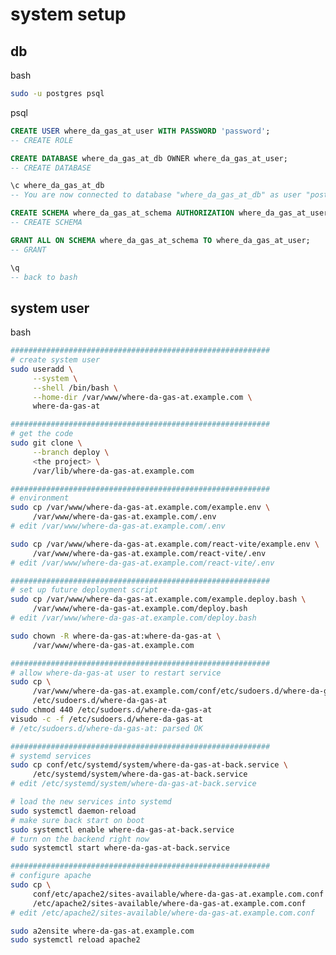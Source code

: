 * system setup

** db

bash

#+begin_src bash
  sudo -u postgres psql
#+end_src

psql
#+begin_src sql
  CREATE USER where_da_gas_at_user WITH PASSWORD 'password';
  -- CREATE ROLE

  CREATE DATABASE where_da_gas_at_db OWNER where_da_gas_at_user;
  -- CREATE DATABASE

  \c where_da_gas_at_db
  -- You are now connected to database "where_da_gas_at_db" as user "postgres".

  CREATE SCHEMA where_da_gas_at_schema AUTHORIZATION where_da_gas_at_user;
  -- CREATE SCHEMA

  GRANT ALL ON SCHEMA where_da_gas_at_schema TO where_da_gas_at_user;
  -- GRANT

  \q
  -- back to bash
#+end_src

** system user
bash

#+begin_src bash
  ##########################################################
  # create system user
  sudo useradd \
       --system \
       --shell /bin/bash \
       --home-dir /var/www/where-da-gas-at.example.com \
       where-da-gas-at

  ##########################################################
  # get the code
  sudo git clone \
       --branch deploy \
       <the project> \
       /var/lib/where-da-gas-at.example.com

  ##########################################################
  # environment
  sudo cp /var/www/where-da-gas-at.example.com/example.env \
       /var/www/where-da-gas-at.example.com/.env
  # edit /var/www/where-da-gas-at.example.com/.env

  sudo cp /var/www/where-da-gas-at.example.com/react-vite/example.env \
       /var/www/where-da-gas-at.example.com/react-vite/.env
  # edit /var/www/where-da-gas-at.example.com/react-vite/.env

  ##########################################################
  # set up future deployment script
  sudo cp /var/www/where-da-gas-at.example.com/example.deploy.bash \
       /var/www/where-da-gas-at.example.com/deploy.bash
  # edit /var/www/where-da-gas-at.example.com/deploy.bash

  sudo chown -R where-da-gas-at:where-da-gas-at \
       /var/www/where-da-gas-at.example.com

  ##########################################################
  # allow where-da-gas-at user to restart service
  sudo cp \
       /var/www/where-da-gas-at.example.com/conf/etc/sudoers.d/where-da-gas-at \
       /etc/sudoers.d/where-da-gas-at
  sudo chmod 440 /etc/sudoers.d/where-da-gas-at
  visudo -c -f /etc/sudoers.d/where-da-gas-at
  # /etc/sudoers.d/where-da-gas-at: parsed OK

  ##########################################################
  # systemd services
  sudo cp conf/etc/systemd/system/where-da-gas-at-back.service \
       /etc/systemd/system/where-da-gas-at-back.service
  # edit /etc/systemd/system/where-da-gas-at-back.service

  # load the new services into systemd
  sudo systemctl daemon-reload
  # make sure back start on boot
  sudo systemctl enable where-da-gas-at-back.service
  # turn on the backend right now
  sudo systemctl start where-da-gas-at-back.service

  ##########################################################
  # configure apache
  sudo cp \
       conf/etc/apache2/sites-available/where-da-gas-at.example.com.conf \
       /etc/apache2/sites-available/where-da-gas-at.example.com.conf
  # edit /etc/apache2/sites-available/where-da-gas-at.example.com.conf

  sudo a2ensite where-da-gas-at.example.com
  sudo systemctl reload apache2
#+end_src
